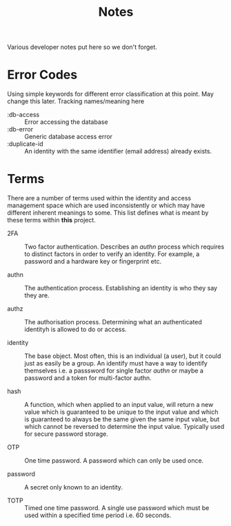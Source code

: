 #+TITLE: Notes

Various developer notes put here so we don't forget.

* Error Codes

Using simple keywords for different error classification at this point. May change this
later. Tracking names/meaning here

- :db-access :: Error accessing the database
- :db-error :: Generic database access error
- :duplicate-id :: An identity with the same identifier (email address) already exists.

* Terms

There are a number of terms used within the identity and access management space which are
used inconsistently or which may have different inherent meanings to some. This list
defines what is meant by these terms within *this* project.

- 2FA :: Two factor authentication. Describes an /authn/ process which requires to distinct
  factors in order to verify an identity. For example, a password and a hardware key or
  fingerprint etc.
  
- authn :: The authentication process. Establishing an identity is who they say they are.

- authz :: The authorisation process. Determining what an authenticated identityh is
  allowed to do or access.

- identity :: The base object. Most often, this is an individual (a user), but it could
  just as easily be a group. An identify must have a way to identify themselves i.e. a
  passsword for single factor /authn/ or maybe a password and a token for multi-factor
  authn.

- hash :: A function, which when applied to an input value, will return a new value which
  is guaranteed to be unique to the input value and which is guaranteed to always be the
  same given the same input value, but which cannot be reversed to determine the input
  value. Typically used for secure password storage. 
  
- OTP :: One time password. A password which can only be used once.
  
- password :: A secret only known to an identity. 

- TOTP :: Timed one time password. A single use password which must be used within a
  specified time period i.e. 60 seconds.



